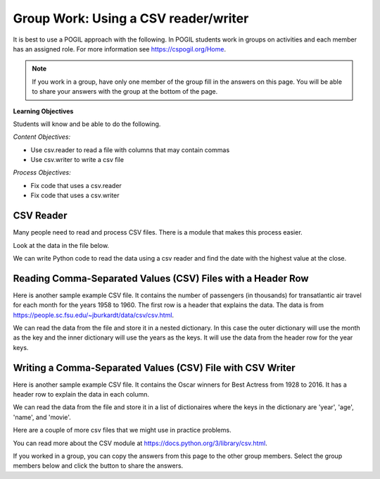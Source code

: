 Group Work: Using a CSV reader/writer
----------------------------------------

It is best to use a POGIL approach with the following. In POGIL students work
in groups on activities and each member has an assigned role.  For more information see `https://cspogil.org/Home <https://cspogil.org/Home>`_.

.. note::

   If you work in a group, have only one member of the group fill in the answers on this page.  You will be able to share your answers with the group at the bottom of the page.

**Learning Objectives**

Students will know and be able to do the following.

*Content Objectives:*

* Use csv.reader to read a file with columns that may contain commas
* Use csv.writer to write a csv file

*Process Objectives:*

* Fix code that uses a csv.reader
* Fix code that uses a csv.writer

CSV Reader
====================================

Many people need to read and process CSV files. There is a module that makes this process easier.

Look at the data in the file below.

.. datafile:: stocks2.txt
    :fromfile: stocks.txt

We can write Python code to read the data using a csv reader and find the date with the highest value at the close.

.. activecode:: csv_reader_file_stocks_find_date_with_highest_close_ac
    :language: python3
    :datafile: stocks2.txt

    Run the code below to find the date with the highest value at the close.
    ~~~~
    import csv

    # get the lines from the file
    inFile = open("stocks2.txt")
    csv_file = csv.reader(inFile)

    # init max_close and max_date
    max_close = 0
    max_date = ""

    # for each row in the file
    for row in csv_file:

        # get the values
        date = row[0]
        close = float(row[4])

        # if the current close is greater then save it and the date
        if close > max_close:
            max_close = close
            max_date = date

    inFile.close()
    print(f"Max close {max_close} on {max_date}")

.. mchoice:: csv_reader_type_of_row
    :practice: T
    :answer_a: string
    :answer_b: list/iterator
    :answer_c: dictionary
    :answer_d: integer
    :correct: b
    :feedback_a: It is not a string when you use a csv reader
    :feedback_b: The csv reader returns an iterator but you can process it like a list of strings
    :feedback_c: It is not a dictionary
    :feedback_d: It is not an integer

    What type of thing is ``row`` in the code above?

.. mchoice:: csv_reader_steps_mcq
    :practice: T
    :answer_a: import csv
    :answer_b: convert the file handle object to a csv reader object
    :answer_c: split the data at commas
    :answer_d: close the file handle object
    :correct: a, b
    :feedback_a: To use a csv reader you must import csv
    :feedback_b: To use a csv reader you must convert the file handle object to a csv reader object
    :feedback_c: Incorrect, the csv reader will split at commas (or the specified delimeter) automatically
    :feedback_d: You should close the file handle object whenever you open it but it won't give you an error if you don't

    Which of these must you do to use a csv reader to read a csv file?


Reading Comma-Separated Values (CSV) Files with a Header Row
===============================================================

Here is another sample example CSV file.  It contains the number of passengers (in thousands) for transatlantic air travel for each month for the years 1958 to 1960.  The first row is a header that explains the data. The data is from https://people.sc.fsu.edu/~jburkardt/data/csv/csv.html.

.. datafile:: airtravel1.csv
    :fromfile: airtravel.csv

We can read the data from the file and store it in a nested dictionary. In this case the outer dictionary will use the month as the key and the inner dictionary will use the years as the keys.  It will use the data from the header row for the year keys.

.. activecode:: csv_reader_airtravel_get_toal_for_year_ac
    :language: python3
    :datafile: airtravel1.csv

    Run the code below.  It is supposed to print the nested dictionary and then the total number of passengers (in thousands) for 1958, but there are errors.  Fix the errors so that all tests pass.
    ~~~~
    import csv

    def get_dict(file):

        d = {}

        # get the file handler
        inFile = open(file)
        csvFile = csv.Reader(inFile)

        # read the header row
        headers = next(csvFile)

        # read the rest of the lines from the file handler
        for row in inFile:

            if len(row) == 4:
                month = row[0]
                data_1 = int(row[1])
                data_2 = int(row[2])
                data_3 = int(row[3])

                year_d = {}
                year_d[headers[1]] = data_1
                year_d[headers[2]] = data_2
                year_d[headers[3]] = data_3
                d[month] = year_d

        inFile.close()
        return d

    def get_total_for_year(travel_d, year):
        total = 0
        for key in travel_d:
            data_d = travel_d[key]
            total += data_d[year]
        return total

    travel_d = get_dict("airtravel1.csv")
    print(travel_d)
    total = get_total_for_year(travel_d, "1958")
    print(total)

    =====

    import unittest

    class myTests(unittest.TestCase):

       def testOne(self):
          travel_d = get_dict("airtravel1.csv")
          self.assertEqual(get_total_for_year(travel_d, "1958"), 4572, 'get_total_for_year(travel_d, "1958")')
          self.assertEqual(get_total_for_year(travel_d, "1959"), 5140, 'get_total_for_year(travel_d, "1959")')
          self.assertEqual(get_total_for_year(travel_d, "1960"), 5714, 'get_total_for_year(travel_d, "1960")')

    unittest.main()

.. fillintheblank:: csv_reader_read_one_row
    :practice: T

    What function can you use to read just one row from a csv reader?

    - :next\(?\)?: Use the function ``next`` to read a single row
      :.*: Look at the code above. How do we read the header row?

.. activecode:: csv_reader_airtravel_get_max_month_ac
    :language: python3
    :datafile: airtravel1.csv

    Fix the code below to work correctly.  It should print the month with the highest number of passengers in 1958.
    ~~~~
    def get_dict(file):

        d = {}

        # get the file handler
        inFile = open(file)
        csvFile = csv.reader()

        # skip the header
        headers = next(inFile)

        # read the rest of the lines from the file handler
        for row in csvFile:

            if len(values) == 4:
                month = values[0]
                data_1 = int(row[1])
                data_2 = int(row[2])
                data_3 = int(row[3])

                year_d = {}
                year_d[headers[0]] = data_1
                year_d[header[2]] = data_2
                year_d[header[3]] = data_3
                d[month] = year_d

        inFile.close()
        return d

    def get_max_month(travel_d, year):
        d = {}
        for month in travel_d:
            month_d = travel_d[month]
            d[month] = month_d[year]
        tup_list = sorted(d.items(), key = lambda t: t[0], reverse = True)
        return tup_list[0]

    travel_d = get_dict("airtravel1.csv")
    print(travel_d)
    month, amount = get_max_month(travel_d, "1958")
    print(month, amount)

    =====

    import unittest

    class myTests(unittest.TestCase):

       def testOne(self):
          travel_d = get_dict("airtravel1.csv")
          self.assertEqual(get_max_month(travel_d, "1958")[0], "AUG", 'get_max_month(travel_d, "1958")[0]')
          self.assertEqual(get_max_month(travel_d, "1959")[0], "AUG", 'get_max_month(travel_d, "1959")[0]')
          self.assertEqual(get_max_month(travel_d, "1960")[0], "JUL", 'get_max_month(travel_d, "1960")[0]')

    unittest.main()


Writing a Comma-Separated Values (CSV) File with CSV Writer
===============================================================

Here is another sample example CSV file.  It contains the Oscar winners for Best Actress from 1928 to 2016.  It has a header row to explain the data in each column.

.. datafile:: oscar_age_actress1.csv
    :fromfile: oscar_age_actress.csv

We can read the data from the file and store it in a list of dictionaires where the keys in the dictionary are 'year', 'age', 'name', and 'movie'.

.. activecode:: csv_reader_oscar_actress_age_dictionary
    :language: python3
    :datafile: oscar_age_actress1.csv

    Fix the code below.  It should read all the data into a list of dictionaries.  Then it should create a new dictionary where the key is the age and the value is the number of actresses who won at that age. It should sort the items in the dictionary by the number of winners descending and return the top five tuples. Then it will write the data to a csv file using a csv writer.
    ~~~~
    import csv

    def get_list(file):

        l = []

        # get the file handler
        inFile = open(file)
        csv_file = csv.reader(inFile,quotechar='"', delimiter=',',
                              quoting=csv.QUOTE_MINIMAL, skipinitialspace=True)

        # read the header
        headers = next(csfFile)

        # read the rest of the lines from the file handler
        for row in csvFile:

            d = {}

            if len(values) == 5:
                year = row[1].strip()
                d["year"] = year
                age = row[2].strip()
                d["age"] = age
                name = row[3]
                d["name"] = name.strip('" ')
                movie = row[4]
                d["movie"] = movie.strip('" ')
                l.append(d)

        inFile.close()
        return l

    def get_top_five_by_age(l):
        age_d = {}
        for d in l:
            age = d["age"]
            age_d[age] = age_d.get(age,0) + 1
        out = sorted(age_d.items(), key = lambda t: t[1], reverse = True)
        return out[0:5]

    def write_top_five(file_name,tuple_list):
        outFile = open("file_name", "w")
        csvOut = csv.writer(outFile)
        for tuple in tuple_list:
            csvOut.write(tuple)

    dict_list = get_list('oscar_age_actress1.csv')
    print(dict_list[0])
    age_list = get_top_five_by_age(dict_list)
    print(age_list)
    write_top_five("top_five.csv", age_list)

    =====

    import unittest

    class myTests(unittest.TestCase):

       def testOne(self):
          l = get_list('oscar_age_actress1.csv')
          self.assertEqual(get_top_five_by_age(l)[0][0], '29', 'get_top_five_by_age(l)[0][0]')
          self.assertEqual(get_top_five_by_age(l)[0][1], 8, 'get_top_five_by_age(l)[0][1]')
          self.assertEqual(get_top_five_by_age(l)[1][0], '26', 'get_top_five_by_age(l)[1][0]')
          self.assertEqual(get_top_five_by_age(l)[1][1], 6, 'get_top_five_by_age(l)[1][1]')
          self.assertEqual(get_top_five_by_age(l)[2][0], '33', 'get_top_five_by_age(l)[2][0]')
          self.assertEqual(get_top_five_by_age(l)[2][1], 6, 'get_top_five_by_age(l)[2][1]')
          self.assertEqual(get_top_five_by_age(l)[3][0], '35', 'get_top_five_by_age(l)[3][0]')
          self.assertEqual(get_top_five_by_age(l)[3][1], 5, 'get_top_five_by_age(l)[3][1]')
          self.assertEqual(get_top_five_by_age(l)[4][0], '41', 'get_top_five_by_age(l)[4][0]')
          self.assertEqual(get_top_five_by_age(l)[4][1], 5, 'get_top_five_by_age(l)[4][1]')


    unittest.main()

.. mchoice:: csv_reader_what_can_be_spec
    :practice: T
    :answer_a: delimeter
    :answer_b: quote character
    :answer_c: if initial space should be skipped
    :answer_d: the number of columns
    :correct: a,b,c
    :feedback_a: You can specify the delimter
    :feedback_b: You can specify the quote character
    :feedback_c: You can specify if initial space should be skipped
    :feedback_d: The number of columns is determined by the size of the list passed to writerow

    What type of things can be specified when you create the csv reader?

.. mchoice:: csv_write_diff_with_file_writer
    :practice: T
    :answer_a: You can write all the rows at once
    :answer_b: It automatically adds a new line
    :answer_c: You write out a list of values
    :answer_d: It automatically converts numbers to strings to write each line
    :correct: b,c,d
    :feedback_a: No, you still write out each line one at a time
    :feedback_b: Yes, it automatically adds a new line
    :feedback_c: Yes, you write out a list of values rather than a string
    :feedback_d: Yes, it automatically converts values to strings

    How is a csv writer different from a file writer?

Here are a couple of more csv files that we might use in practice problems.

.. datafile:: faithful.csv
    :fromfile: faithful.csv

.. datafile:: WorldPoll2012.csv
    :fromfile: WorldPoll2012.csv

You can read more about the CSV module at https://docs.python.org/3/library/csv.html.

If you worked in a group, you can copy the answers from this page to the other group members.  Select the group members below and click the button to share the answers.

.. groupsub:: csv_reader_group_sub
   :limit: 3
